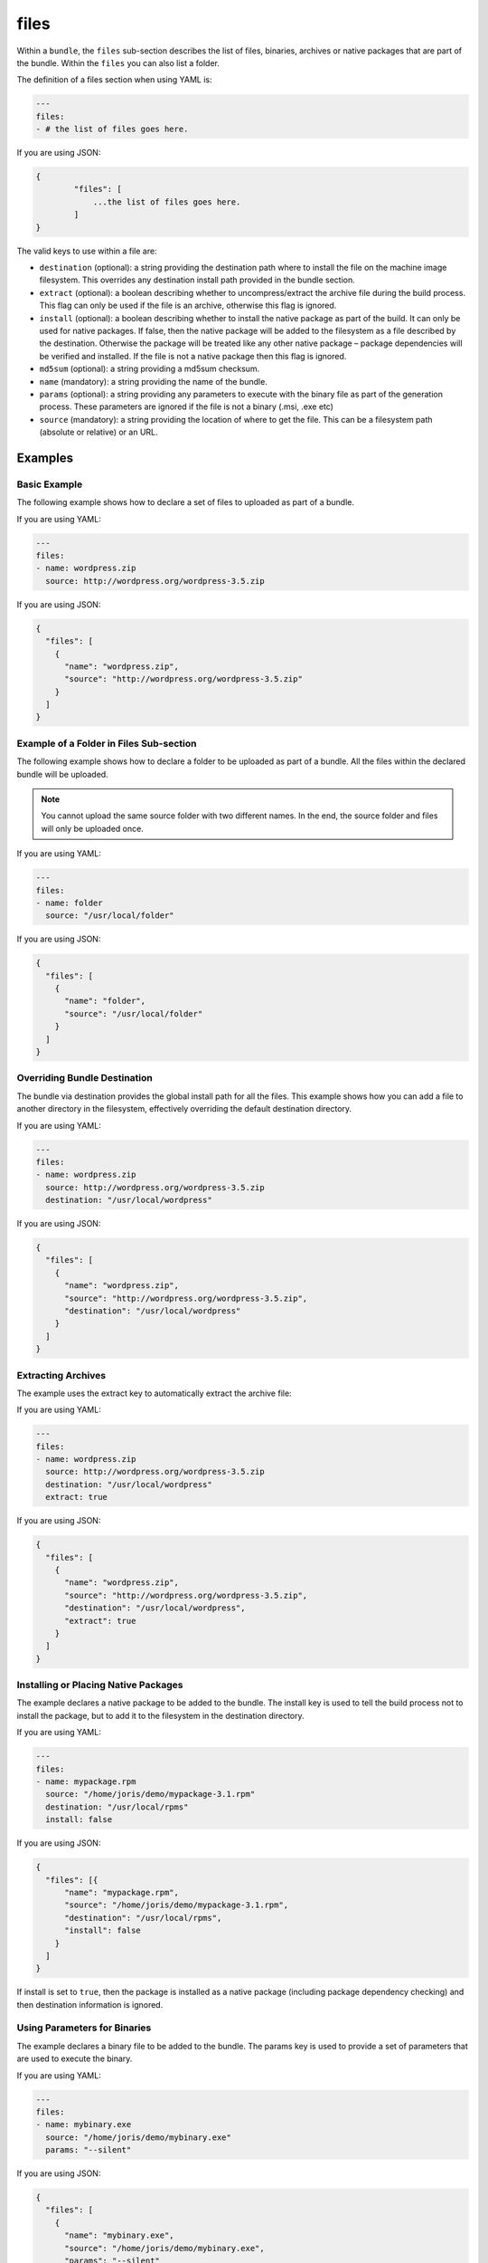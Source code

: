 .. Copyright (c) 2007-2016 UShareSoft, All rights reserved

.. _stack-bundle-files:

files
=====

Within a ``bundle``, the ``files`` sub-section describes the list of files, binaries, archives or native packages that are part of the bundle. Within the ``files`` you can also list a folder.

The definition of a files section when using YAML is:

.. code-block:: yaml

	---
	files:
	- # the list of files goes here.

If you are using JSON:

.. code-block:: javascript

	{
		"files": [
		    ...the list of files goes here.
		]
	}

The valid keys to use within a file are:

* ``destination`` (optional): a string providing the destination path where to install the file on the machine image filesystem. This overrides any destination install path provided in the bundle section.
* ``extract`` (optional): a boolean describing whether to uncompress/extract the archive file during the build process. This flag can only be used if the file is an archive, otherwise this flag is ignored.
* ``install`` (optional): a boolean describing whether to install the native package as part of the build. It can only be used for native packages. If false, then the native package will be added to the filesystem as a file described by the destination. Otherwise the package will be treated like any other native package – package dependencies will be verified and installed. If the file is not a native package then this flag is ignored.
* ``md5sum`` (optional): a string providing a md5sum checksum.
* ``name`` (mandatory): a string providing the name of the bundle.
* ``params`` (optional): a string providing any parameters to execute with the binary file as part of the generation process. These parameters are ignored if the file is not a binary (.msi, .exe etc)
* ``source`` (mandatory): a string providing the location of where to get the file. This can be a filesystem path (absolute or relative) or an URL.

Examples
--------

Basic Example
~~~~~~~~~~~~~

The following example shows how to declare a set of files to uploaded as part of a bundle.

If you are using YAML:

.. code-block:: yaml

	---
	files:
	- name: wordpress.zip
	  source: http://wordpress.org/wordpress-3.5.zip

If you are using JSON:

.. code-block:: json

	{
	  "files": [
	    {
	      "name": "wordpress.zip",
	      "source": "http://wordpress.org/wordpress-3.5.zip"
	    }
	  ]
	}

Example of a Folder in Files Sub-section
~~~~~~~~~~~~~~~~~~~~~~~~~~~~~~~~~~~~~~~~

The following example shows how to declare a folder to be uploaded as part of a bundle. All the files within the declared bundle will be uploaded.

.. note:: You cannot upload the same source folder with two different names. In the end, the source folder and files will only be uploaded once.

If you are using YAML:

.. code-block:: yaml

	---
	files:
	- name: folder
	  source: "/usr/local/folder"

If you are using JSON:

.. code-block:: json

      {
        "files": [
          {
            "name": "folder",
            "source": "/usr/local/folder"
          }
        ]
      }


Overriding Bundle Destination
~~~~~~~~~~~~~~~~~~~~~~~~~~~~~

The bundle via destination provides the global install path for all the files. This example shows how you can add a file to another directory in the filesystem, effectively overriding the default destination directory.

If you are using YAML:

.. code-block:: yaml

	---
	files:
	- name: wordpress.zip
	  source: http://wordpress.org/wordpress-3.5.zip
	  destination: "/usr/local/wordpress"

If you are using JSON:

.. code-block:: json

	{
	  "files": [
	    {
	      "name": "wordpress.zip",
	      "source": "http://wordpress.org/wordpress-3.5.zip",
	      "destination": "/usr/local/wordpress"
	    }
	  ]
	}


Extracting Archives
~~~~~~~~~~~~~~~~~~~

The example uses the extract key to automatically extract the archive file:

If you are using YAML:

.. code-block:: yaml

	---
	files:
	- name: wordpress.zip
	  source: http://wordpress.org/wordpress-3.5.zip
	  destination: "/usr/local/wordpress"
	  extract: true

If you are using JSON:

.. code-block:: json

	{
	  "files": [
	    {
	      "name": "wordpress.zip",
	      "source": "http://wordpress.org/wordpress-3.5.zip",
	      "destination": "/usr/local/wordpress",
	      "extract": true
	    }
	  ]
	}

Installing or Placing Native Packages
~~~~~~~~~~~~~~~~~~~~~~~~~~~~~~~~~~~~~

The example declares a native package to be added to the bundle. The install key is used to tell the build process not to install the package, but to add it to the filesystem in the destination directory.

If you are using YAML:

.. code-block:: yaml

	---
	files:
	- name: mypackage.rpm
	  source: "/home/joris/demo/mypackage-3.1.rpm"
	  destination: "/usr/local/rpms"
	  install: false

If you are using JSON:

.. code-block:: json

	{
	  "files": [{
	      "name": "mypackage.rpm",
	      "source": "/home/joris/demo/mypackage-3.1.rpm",
	      "destination": "/usr/local/rpms",
	      "install": false
	    }
	  ]
	}

If install is set to ``true``, then the package is installed as a native package (including package dependency checking) and then destination information is ignored.

Using Parameters for Binaries
~~~~~~~~~~~~~~~~~~~~~~~~~~~~~

The example declares a binary file to be added to the bundle. The params key is used to provide a set of parameters that are used to execute the binary.

If you are using YAML:

.. code-block:: yaml

	---
	files:
	- name: mybinary.exe
	  source: "/home/joris/demo/mybinary.exe"
	  params: "--silent"

If you are using JSON:

.. code-block:: json

	{
	  "files": [
	    {
	      "name": "mybinary.exe",
	      "source": "/home/joris/demo/mybinary.exe",
	      "params": "--silent"
	    }
	  ]
	}

.. warning:: Hammr only supports windows binaries to be executed with parameters (.exe and .msi). For linux, use the :ref:`stack-config` section to declare boot scripts.